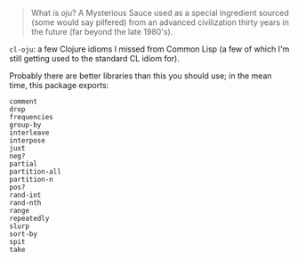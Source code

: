 [[./words.jpg]]

#+BEGIN_QUOTE
   What is /oju/? A Mysterious Sauce used as a special ingredient sourced
   (some would say pilfered) from an advanced civilization thirty years
   in the future (far beyond the late 1980's).
#+END_QUOTE

=cl-oju=: a few Clojure idioms I missed from Common Lisp (a few of which I'm
still getting used to the standard CL idiom for).

Probably there are better libraries than this you should use; in the
mean time, this package exports:

#+BEGIN_SRC
comment
drop
frequencies
group-by
interleave
interpose
juxt
neg?
partial
partition-all
partition-n
pos?
rand-int
rand-nth
range
repeatedly
slurp
sort-by
spit
take
#+END_SRC




